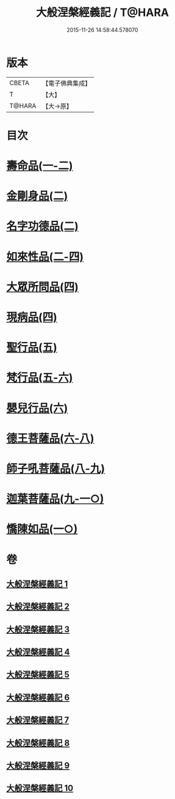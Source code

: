 #+TITLE: 大般涅槃經義記 / T@HARA
#+DATE: 2015-11-26 14:58:44.578070
* 版本
 |     CBETA|【電子佛典集成】|
 |         T|【大】     |
 |    T@HARA|【大→原】   |

* 目次
* [[file:KR6g0002_001.txt::0614b26][壽命品(一-二)]]
* [[file:KR6g0002_002.txt::0660c10][金剛身品(二)]]
* [[file:KR6g0002_002.txt::0662b26][名字功德品(二)]]
* [[file:KR6g0002_002.txt::0663b9][如來性品(二-四)]]
* [[file:KR6g0002_004.txt::0720c27][大眾所問品(四)]]
* [[file:KR6g0002_004.txt::0726a13][現病品(四)]]
* [[file:KR6g0002_005.txt::005-0728c28][聖行品(五)]]
* [[file:KR6g0002_005.txt::0747a24][梵行品(五-六)]]
* [[file:KR6g0002_006.txt::0782a14][嬰兒行品(六)]]
* [[file:KR6g0002_006.txt::0783a2][德王菩薩品(六-八)]]
* [[file:KR6g0002_008.txt::0821b2][師子吼菩薩品(八-九)]]
* [[file:KR6g0002_009.txt::0857c2][迦葉菩薩品(九-一○)]]
* [[file:KR6g0002_010.txt::0893c11][憍陳如品(一○)]]
* 卷
** [[file:KR6g0002_001.txt][大般涅槃經義記 1]]
** [[file:KR6g0002_002.txt][大般涅槃經義記 2]]
** [[file:KR6g0002_003.txt][大般涅槃經義記 3]]
** [[file:KR6g0002_004.txt][大般涅槃經義記 4]]
** [[file:KR6g0002_005.txt][大般涅槃經義記 5]]
** [[file:KR6g0002_006.txt][大般涅槃經義記 6]]
** [[file:KR6g0002_007.txt][大般涅槃經義記 7]]
** [[file:KR6g0002_008.txt][大般涅槃經義記 8]]
** [[file:KR6g0002_009.txt][大般涅槃經義記 9]]
** [[file:KR6g0002_010.txt][大般涅槃經義記 10]]

